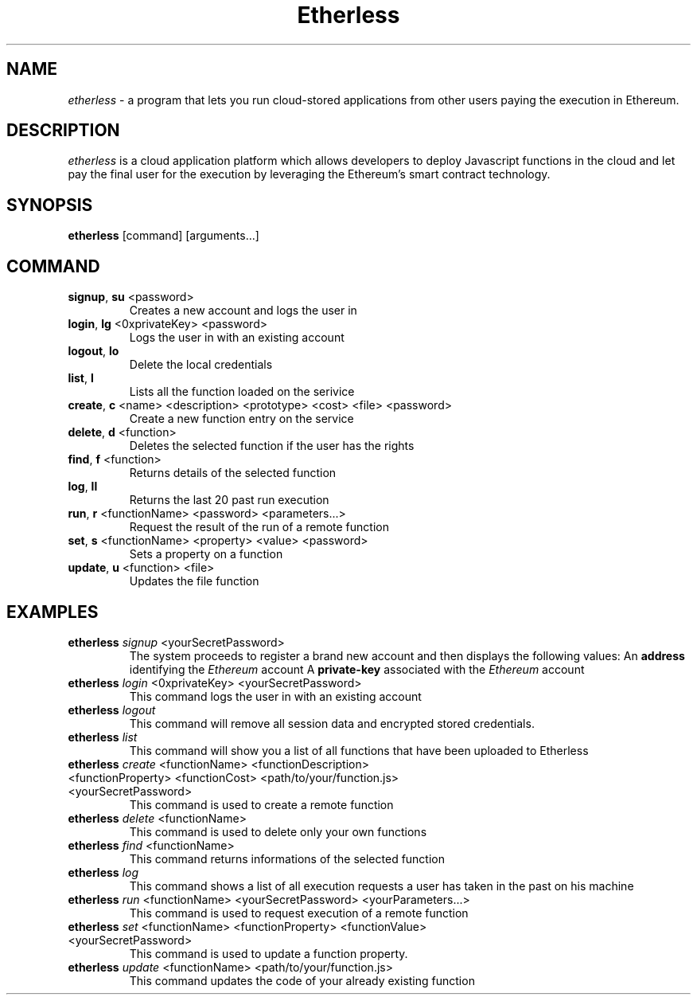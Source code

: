 .\" Automatically generated by Pandoc 2.9.2.1
.\"
.TH "Etherless" "1" "" "Version 0.15.20" "\f[B]etherless\f[R] client documentation"
.hy
.SH NAME
.PP
\f[I]etherless\f[R] - a program that lets you run cloud-stored
applications from other users paying the execution in Ethereum.
.SH DESCRIPTION
.PP
\f[I]etherless\f[R] is a cloud application platform which allows
developers to deploy Javascript functions in the cloud and let pay the
final user for the execution by leveraging the Ethereum\[cq]s smart
contract technology.
.SH SYNOPSIS
.PP
\f[B]etherless\f[R] [command] [arguments\&...]
.SH COMMAND
.TP
\f[B]signup\f[R], \f[B]su\f[R] <password>
Creates a new account and logs the user in
.TP
\f[B]login\f[R], \f[B]lg\f[R] <0xprivateKey> <password>
Logs the user in with an existing account
.TP
\f[B]logout\f[R], \f[B]lo\f[R]
Delete the local credentials
.TP
\f[B]list\f[R], \f[B]l\f[R]
Lists all the function loaded on the serivice
.TP
\f[B]create\f[R], \f[B]c\f[R] <name> <description> <prototype> <cost> <file> <password>
Create a new function entry on the service
.TP
\f[B]delete\f[R], \f[B]d\f[R] <function>
Deletes the selected function if the user has the rights
.TP
\f[B]find\f[R], \f[B]f\f[R] <function>
Returns details of the selected function
.TP
\f[B]log\f[R], \f[B]ll\f[R]
Returns the last 20 past run execution
.TP
\f[B]run\f[R], \f[B]r\f[R] <functionName> <password> <parameters\&...>
Request the result of the run of a remote function
.TP
\f[B]set\f[R], \f[B]s\f[R] <functionName> <property> <value> <password>
Sets a property on a function
.TP
\f[B]update\f[R], \f[B]u\f[R] <function> <file>
Updates the file function
.SH EXAMPLES
.TP
\f[B]etherless\f[R] \f[I]signup\f[R] <yourSecretPassword>
The system proceeds to register a brand new account and then displays
the following values:
An \f[B]address\f[R] identifying the \f[I]Ethereum\f[R] account
A \f[B]private-key\f[R] associated with the \f[I]Ethereum\f[R] account
.TP
\f[B]etherless\f[R] \f[I]login\f[R] <0xprivateKey> <yourSecretPassword>
This command logs the user in with an existing account
.TP
\f[B]etherless\f[R] \f[I]logout\f[R]
This command will remove all session data and encrypted stored
credentials.
.TP
\f[B]etherless\f[R] \f[I]list\f[R]
This command will show you a list of all functions that have been
uploaded to Etherless
.TP
\f[B]etherless\f[R] \f[I]create\f[R] <functionName> <functionDescription> <functionProperty> <functionCost> <path/to/your/function.js> <yourSecretPassword>
This command is used to create a remote function
.TP
\f[B]etherless\f[R] \f[I]delete\f[R] <functionName>
This command is used to delete only your own functions
.TP
\f[B]etherless\f[R] \f[I]find\f[R] <functionName>
This command returns informations of the selected function
.TP
\f[B]etherless\f[R] \f[I]log\f[R]
This command shows a list of all execution requests a user has taken in
the past on his machine
.TP
\f[B]etherless\f[R] \f[I]run\f[R] <functionName> <yourSecretPassword> <yourParameters\&...>
This command is used to request execution of a remote function
.TP
\f[B]etherless\f[R] \f[I]set\f[R] <functionName> <functionProperty> <functionValue> <yourSecretPassword>
This command is used to update a function property.
.TP
\f[B]etherless\f[R] \f[I]update\f[R] <functionName> <path/to/your/function.js>
This command updates the code of your already existing function
